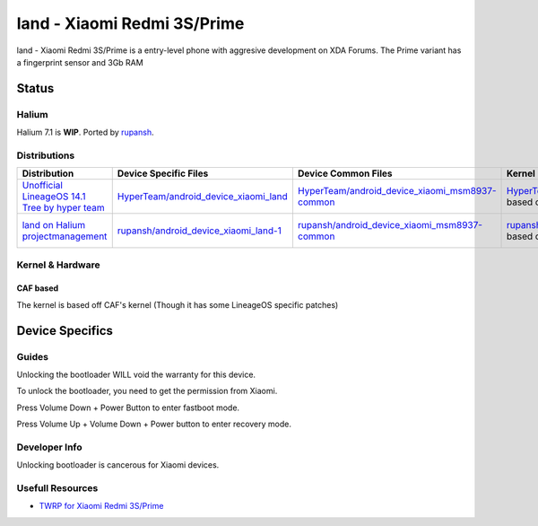
land - Xiaomi Redmi 3S/Prime
============================

land - Xiaomi Redmi 3S/Prime is a entry-level phone with aggresive development on XDA Forums.
The Prime variant has a fingerprint sensor and 3Gb RAM 

Status
------

Halium
^^^^^^

Halium 7.1 is **WIP**. Ported by  `rupansh <https://github.com/rupansh>`_.

Distributions
^^^^^^^^^^^^^

.. list-table::
   :header-rows: 1

   * - Distribution
     - Device Specific Files
     - Device Common Files
     - Kernel
     - What works
     - What doesn't work
   * - `Unofficial LineageOS 14.1 Tree by hyper team <https://github.com/HyperTeam>`_
     - `HyperTeam/android_device_xiaomi_land <https://github.com/HyperTeam/android_device_xiaomi_land>`_
     - `HyperTeam/android_device_xiaomi_msm8937-common <https://github.com/HyperTeam/android_device_xiaomi_msm8937-common>`_
     - `HyperTeam/android_kernel_xiaomi_msm8937 <https://github.com/HyperTeam/android_kernel_xiaomi_msm8937>`_ based on v3.18.31
     - see device page
     - see device page
   * - `land on Halium projectmanagement <https://github.com/Halium/projectmanagement/issues/80>`_
     - `rupansh/android_device_xiaomi_land-1 <https://github.com/rupansh/android_device_xiaomi_land-1>`_
     - `rupansh/android_device_xiaomi_msm8937-common <https://github.com/HyperTeam/android_device_xiaomi_msm8937-common>`_
     - `rupansh/android_kernel_xiaomi_msm8937-1 <https://github.com/HyperTeam/android_device_xiaomi_msm8937-1>`_ based on v3.18.31
     - see projectmanagement issue
     - see projectmanagement issue


Kernel & Hardware
^^^^^^^^^^^^^^^^^

CAF based
~~~~~~~~~

The kernel is based off CAF's kernel (Though it has some LineageOS specific patches) 

Device Specifics
----------------

Guides
^^^^^^

Unlocking the bootloader WILL void the warranty for this device.

To unlock the bootloader, you need to get the permission from Xiaomi.

Press Volume Down + Power Button to enter fastboot mode.

Press Volume Up + Volume Down + Power button to enter recovery mode.

Developer Info
^^^^^^^^^^^^^^

Unlocking bootloader is cancerous for Xiaomi devices.

Usefull Resources
^^^^^^^^^^^^^^^^^

* `TWRP for Xiaomi Redmi 3S/Prime <https://twrp.me/xiaomi/xiaomiredmi3s.html>`_
